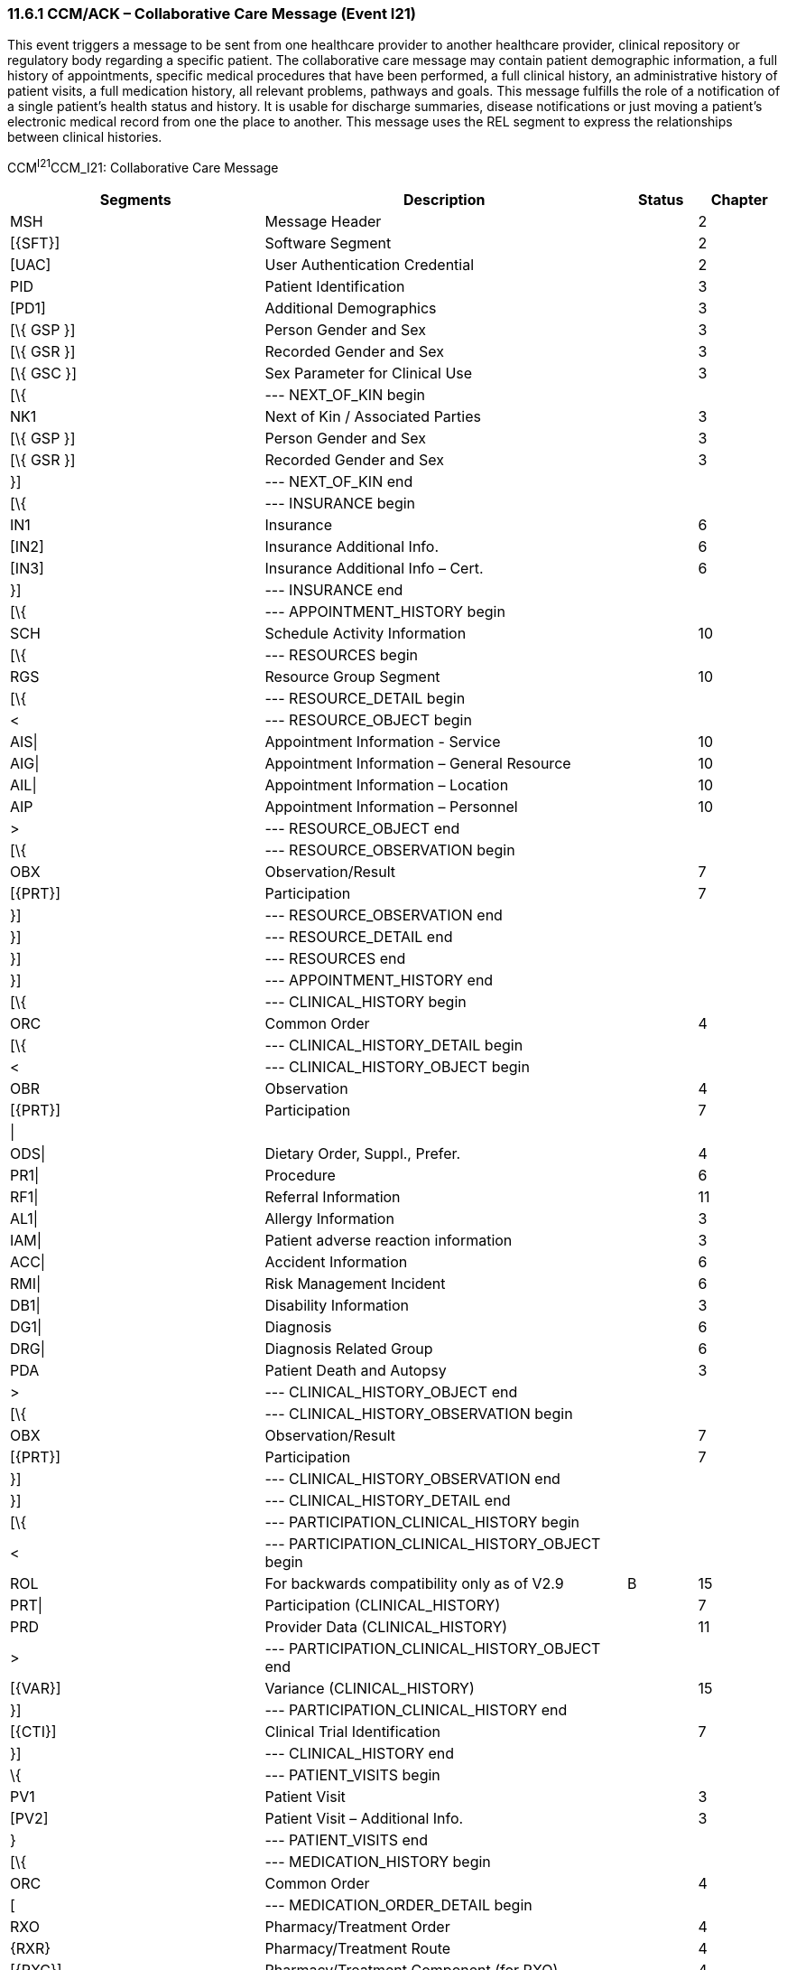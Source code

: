 === 11.6.1 CCM/ACK – Collaborative Care Message (Event I21)

This event triggers a message to be sent from one healthcare provider to another healthcare provider, clinical repository or regulatory body regarding a specific patient. The collaborative care message may contain patient demographic information, a full history of appointments, specific medical procedures that have been performed, a full clinical history, an administrative history of patient visits, a full medication history, all relevant problems, pathways and goals. This message fulfills the role of a notification of a single patient's health status and history. It is usable for discharge summaries, disease notifications or just moving a patient's electronic medical record from one the place to another. This message uses the REL segment to express the relationships between clinical histories.

CCM^I21^CCM_I21: Collaborative Care Message

[width="100%",cols="33%,47%,9%,11%",options="header",]
|===
|Segments |Description |Status |Chapter
|MSH |Message Header | |2
|[\{SFT}] |Software Segment | |2
|[UAC] |User Authentication Credential | |2
|PID |Patient Identification | |3
|[PD1] |Additional Demographics | |3
|[\{ GSP }] |Person Gender and Sex | |3
|[\{ GSR }] |Recorded Gender and Sex | |3
|[\{ GSC }] |Sex Parameter for Clinical Use | |3
|[\{ |--- NEXT_OF_KIN begin | |
|NK1 |Next of Kin / Associated Parties | |3
|[\{ GSP }] |Person Gender and Sex | |3
|[\{ GSR }] |Recorded Gender and Sex | |3
|}] |--- NEXT_OF_KIN end | |
|[\{ |--- INSURANCE begin | |
|IN1 |Insurance | |6
|[IN2] |Insurance Additional Info. | |6
|[IN3] |Insurance Additional Info – Cert. | |6
|}] |--- INSURANCE end | |
|[\{ |--- APPOINTMENT_HISTORY begin | |
|SCH |Schedule Activity Information | |10
|[\{ |--- RESOURCES begin | |
|RGS |Resource Group Segment | |10
|[\{ |--- RESOURCE_DETAIL begin | |
|< |--- RESOURCE_OBJECT begin | |
|AIS\| |Appointment Information - Service | |10
|AIG\| |Appointment Information – General Resource | |10
|AIL\| |Appointment Information – Location | |10
|AIP |Appointment Information – Personnel | |10
|> |--- RESOURCE_OBJECT end | |
|[\{ |--- RESOURCE_OBSERVATION begin | |
|OBX |Observation/Result | |7
|[\{PRT}] |Participation | |7
|}] |--- RESOURCE_OBSERVATION end | |
|}] |--- RESOURCE_DETAIL end | |
|}] |--- RESOURCES end | |
|}] |--- APPOINTMENT_HISTORY end | |
|[\{ |--- CLINICAL_HISTORY begin | |
|ORC |Common Order | |4
|[\{ |--- CLINICAL_HISTORY_DETAIL begin | |
|< |--- CLINICAL_HISTORY_OBJECT begin | |
|OBR |Observation | |4
|[\{PRT}] |Participation | |7
|\| | | |
|ODS\| |Dietary Order, Suppl., Prefer. | |4
|PR1\| |Procedure | |6
|RF1\| |Referral Information | |11
|AL1\| |Allergy Information | |3
|IAM\| |Patient adverse reaction information | |3
|ACC\| |Accident Information | |6
|RMI\| |Risk Management Incident | |6
|DB1\| |Disability Information | |3
|DG1\| |Diagnosis | |6
|DRG\| |Diagnosis Related Group | |6
|PDA |Patient Death and Autopsy | |3
|> |--- CLINICAL_HISTORY_OBJECT end | |
|[\{ |--- CLINICAL_HISTORY_OBSERVATION begin | |
|OBX |Observation/Result | |7
|[\{PRT}] |Participation | |7
|}] |--- CLINICAL_HISTORY_OBSERVATION end | |
|}] |--- CLINICAL_HISTORY_DETAIL end | |
|[\{ |--- PARTICIPATION_CLINICAL_HISTORY begin | |
|< |--- PARTICIPATION_CLINICAL_HISTORY_OBJECT begin | |
|ROL |For backwards compatibility only as of V2.9 |B |15
|PRT\| |Participation (CLINICAL_HISTORY) | |7
|PRD |Provider Data (CLINICAL_HISTORY) | |11
|> |--- PARTICIPATION_CLINICAL_HISTORY_OBJECT end | |
|[\{VAR}] |Variance (CLINICAL_HISTORY) | |15
|}] |--- PARTICIPATION_CLINICAL_HISTORY end | |
|[\{CTI}] |Clinical Trial Identification | |7
|}] |--- CLINICAL_HISTORY end | |
|\{ |--- PATIENT_VISITS begin | |
|PV1 |Patient Visit | |3
|[PV2] |Patient Visit – Additional Info. | |3
|} |--- PATIENT_VISITS end | |
|[\{ |--- MEDICATION_HISTORY begin | |
|ORC |Common Order | |4
|[ |--- MEDICATION_ORDER_DETAIL begin | |
|RXO |Pharmacy/Treatment Order | |4
|\{RXR} |Pharmacy/Treatment Route | |4
|[\{RXC}] |Pharmacy/Treatment Component (for RXO) | |4
|[\{ |--- MEDICATION_ORDER_OBSERVATION begin | |
|OBX |Observation/Result | |7
|[\{PRT}] |Participation | |7
|}] |--- MEDICATION_ORDER_OBSERVATION end | |
|] |--- MEDICATION_ORDER_DETAIL end | |
|[ |--- MEDICATION_ENCODING_DETAIL begin | |
|RXE |Pharmacy/Treatment Encoded Order | |4
|\{RXR} |Pharmacy/Treatment Route | |4
|[\{RXC}] |Pharmacy/Treatment Component (for RXE) | |4
|[\{ |--- MEDICATION_ENCODING_OBSERVATION begin | |
|OBX |Observation/Result | |7
|[\{PRT}] |Participation | |7
|}] |--- MEDICATION_ENCODING_OBSERVATION end | |
|] |--- MEDICATION_ENCODING_DETAIL end | |
|[\{ |--- MEDICATION_ADMINISTRATION_DETAIL begin | |
|\{RXA} |Pharmacy/Treatment Administration | |4
|RXR |Pharmacy/Treatment Route | |4
|[\{ |--- MEDICATION_ADMINISTRATION_OBSERVATION begin | |
|OBX |Observation/Result | |7
|[\{PRT}] |Participation | |7
|}] |--- MEDICATION_ADMINISTRATION_OBSERVATION end | |
|}] |--- MEDICATION_ADMINISTRATION_DETAIL end | |
|[\{CTI}] |Clinical Trial Identification | |7
|}] |--- MEDICATION_HISTORY end | |
|[\{ |--- PROBLEM begin | |
|PRB |Problem | |12
|[\{VAR}] |Variance (Problem) | |15
|[\{ |--- PARTICIPATION_PROBLEM begin | |
|< |--- PARTICIPATION_PROBLEM_OBJECT begin | |
|ROL\| |For backwards compatibility only as of V2.9 |B |15
|PRT\| |Participation (Problem Role) | |7
|PRD |Provider Data (Problem Role) | |11
|> |--- PARTICIPATION_PROBLEM_OBJECT end | |
|[\{VAR}] |Variance (Problem Role) | |15
|}] |--- PARTICIPATION_PROBLEM end | |
|[\{ |--- PROBLEM_OBSERVATION begin | |
|OBX |Observation/Result | |7
|[\{PRT}] |Participation | |7
|}] |--- PROBLEM_OBSERVATION end | |
|}] |--- PROBLEM end | |
|[\{ |--- GOAL begin | |
|GOL |Goal | |12
|[\{VAR}] |Variance (Goal) | |15
|[\{ |--- PARTICIPATION_GOAL begin | |
|< |--- PARTICIPATION_GOAL_OBJECT begin | |
|ROL\| |For backwards compatibility only as of V2.9 |B |15
|PRT\| |Participation (Goal Role) | |7
|PRD |Provider Data (Goal Role) | |11
|> |--- PARTICIPATION_GOAL_OBJECT end | |
|[\{VAR}] |Variance (Goal Role) | |15
|}] |--- PARTICIPATION_GOAL end | |
|[\{ |--- GOAL_OBSERVATION begin | |
|OBX |Observation/Result | |7
|[\{PRT}] |Participation | |7
|}] |--- GOAL_OBSERVATION end | |
|}] |--- GOAL end | |
|[\{ |--- PATHWAY begin | |
|PTH |Pathway | |12
|[\{VAR}] |Variance (Pathway) | |15
|[\{ |--- PARTICIPATION_PATHWAY begin | |
|< |--- PARTICIPATION_PATHWAY_OBJECT begin | |
|PRT\| |Participation (Pathway Participation) | |7
|PRD |Provider Data (Pathway Participation) | |11
|> |--- PARTICIPATION_PATHWAY_OBJECT end | |
|[\{VAR}] |Variance (Pathway Participation) | |15
|}] |--- PARTICIPATION_PATHWAY end | |
|[\{ |--- PATHWAY_OBSERVATION begin | |
|OBX |Observation/Result | |7
|[\{PRT}] |Participation | |7
|}] |--- PATHWAY_OBSERVATION end | |
|}] |--- PATHWAY end | |
|[\{REL}] |Relationship | |11
|===

[width="100%",cols="24%,37%,10%,29%",options="header",]
|===
|Acknowledgment Choreography | | |
|CCM^I21^CCM_I21 | | |
|Field name |Field Value: Original mode |Field value: Enhanced mode |
|MSH-15 |Blank |NE |AL, SU, ER
|MSH-16 |Blank |NE |NE
|Immediate Ack | |- |ACK^I21^ACK
|Application Ack |- |- |-
|===

